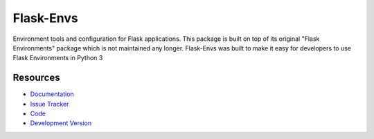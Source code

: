 Flask-Envs
==================

Environment tools and configuration for Flask applications.
This package is built on top of its original "Flask Environments" package
which is not maintained any longer.
Flask-Envs was built to make it easy for developers to use Flask Environments
in Python 3

Resources
---------

- `Documentation <http://packages.python.org/Flask-Envs/>`_
- `Issue Tracker <http://github.com/mattupstate/flask-environments/issues>`_
- `Code <http://github.com/mattupstate/flask-environments/>`_
- `Development Version
  <http://github.com/mattupstate/flask-environments/zipball/develop#egg=Flask-Environments-dev>`_